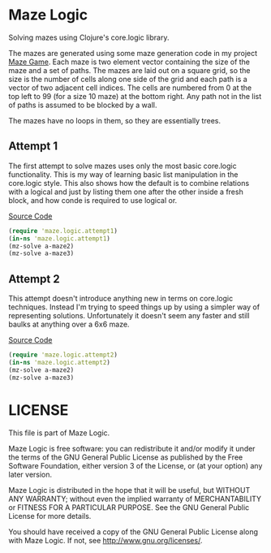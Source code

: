 * Maze Logic
Solving mazes using Clojure's core.logic library. 

The mazes are generated using some maze generation code in my project
[[http://github.com/bloat/maze-game][Maze Game]]. Each maze is two element vector containing the size of the
maze and a set of paths. The mazes are laid out on a square grid, so
the size is the number of cells along one side of the grid and each
path is a vector of two adjacent cell indices. The cells are numbered
from 0 at the top left to 99 (for a size 10 maze) at the bottom
right. Any path not in the list of paths is assumed to be blocked by a
wall.

The mazes have no loops in them, so they are essentially trees.
** Attempt 1
The first attempt to solve mazes uses only the most basic core.logic
functionality. This is my way of learning basic list manipulation in
the core.logic style. This also shows how the default is to combine
relations with a logical and just by listing them one after the other
inside a fresh block, and how conde is required to use logical or.

[[https://github.com/bloat/maze.logic/blob/master/src/maze/logic/attempt1.clj][Source Code]]
#+BEGIN_SRC clojure
(require 'maze.logic.attempt1)
(in-ns 'maze.logic.attempt1)
(mz-solve a-maze2)
(mz-solve a-maze3)
#+END_SRC
** Attempt 2
This attempt doesn't introduce anything new in terms on core.logic
techniques. Instead I'm trying to speed things up by using a simpler
way of representing solutions. Unfortunately it doesn't seem any
faster and still baulks at anything over a 6x6 maze.

[[https://github.com/bloat/maze.logic/blob/master/src/maze/logic/attempt2.clj][Source Code]]
#+BEGIN_SRC clojure
(require 'maze.logic.attempt2)
(in-ns 'maze.logic.attempt2)
(mz-solve a-maze2)
(mz-solve a-maze3)
#+END_SRC
* LICENSE
This file is part of Maze Logic.

Maze Logic is free software: you can redistribute it and/or modify
it under the terms of the GNU General Public License as published by
the Free Software Foundation, either version 3 of the License, or
(at your option) any later version.

Maze Logic is distributed in the hope that it will be useful,
but WITHOUT ANY WARRANTY; without even the implied warranty of
MERCHANTABILITY or FITNESS FOR A PARTICULAR PURPOSE. See the
GNU General Public License for more details.

You should have received a copy of the GNU General Public License
along with Maze Logic. If not, see <http://www.gnu.org/licenses/>.

